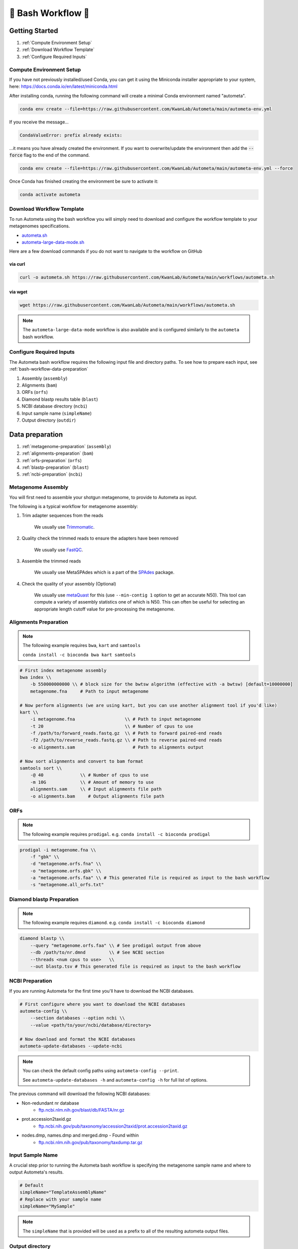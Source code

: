 .. _autometa-bash-workflow:

===================
🐚 Bash Workflow 🐚
===================

Getting Started
###############

#. :ref:`Compute Environment Setup`
#. :ref:`Download Workflow Template`
#. :ref:`Configure Required Inputs`

Compute Environment Setup
*************************

If you have not previously installed/used Conda, you can get it using the
Miniconda installer appropriate to your system, here: `<https://docs.conda.io/en/latest/miniconda.html>`_

After installing conda, running the following command will create a minimal Conda environment named "autometa".

.. code-block:: bash

    conda env create --file=https://raw.githubusercontent.com/KwanLab/Autometa/main/autometa-env.yml

If you receive the message...

.. code-block:: bash

    CondaValueError: prefix already exists:

...it means you have already created the environment. If you want to overwrite/update
the environment then add the :code:`--force` flag to the end of the command.

.. code-block:: bash

    conda env create --file=https://raw.githubusercontent.com/KwanLab/Autometa/main/autometa-env.yml --force

Once Conda has finished creating the environment be sure to activate it:

.. code-block:: bash

    conda activate autometa

Download Workflow Template
**************************

To run Autometa using the bash workflow you will simply need to download and configure the workflow template to your
metagenomes specifications.

* `autometa.sh <https://github.com/KwanLab/Autometa/blob/main/workflows/autometa.sh>`_
* `autometa-large-data-mode.sh <https://github.com/KwanLab/Autometa/blob/main/workflows/autometa-large-data-mode.sh>`_

Here are a few download commands if you do not want to navigate to the workflow on GitHub

via curl
--------

.. code-block:: bash

    curl -o autometa.sh https://raw.githubusercontent.com/KwanLab/Autometa/main/workflows/autometa.sh

via wget
--------

.. code-block:: bash

    wget https://raw.githubusercontent.com/KwanLab/Autometa/main/workflows/autometa.sh

.. note::

    The ``autometa-large-data-mode`` workflow is also available and is configured similarly to the ``autometa`` bash workflow.

Configure Required Inputs
*************************

The Autometa bash workflow requires the following input file and directory paths. To see how to prepare each input, see :ref:`bash-workflow-data-preparation`

#. Assembly (``assembly``)
#. Alignments (``bam``)
#. ORFs (``orfs``)
#. Diamond blastp results table (``blast``)
#. NCBI database directory (``ncbi``)
#. Input sample name (``simpleName``)
#. Output directory (``outdir``)

.. _bash-workflow-data-preparation:

Data preparation
################

#. :ref:`metagenome-preparation` (``assembly``)
#. :ref:`alignments-preparation` (``bam``)
#. :ref:`orfs-preparation` (``orfs``)
#. :ref:`blastp-preparation` (``blast``)
#. :ref:`ncbi-preparation` (``ncbi``)

.. _metagenome-preparation:

Metagenome Assembly
*******************

You will first need to assemble your shotgun metagenome, to provide to Autometa as input.

The following is a typical workflow for metagenome assembly:

#. Trim adapter sequences from the reads

    We usually use Trimmomatic_.

#. Quality check the trimmed reads to ensure the adapters have been removed

    We usually use FastQC_.

#. Assemble the trimmed reads

    We usually use MetaSPAdes which is a part of the SPAdes_ package.

#. Check the quality of your assembly (Optional)

    We usually use metaQuast_ for this (use ``--min-contig 1`` option to get an accurate N50).
    This tool can compute a variety of assembly statistics one of which is N50.
    This can often be useful for selecting an appropriate length cutoff value for pre-processing the metagenome.

.. _alignments-preparation:

Alignments Preparation
**********************

.. note::
    The following example requires ``bwa``, ``kart`` and ``samtools``

    ``conda install -c bioconda bwa kart samtools``

.. code-block:: bash

    # First index metagenome assembly
    bwa index \\
        -b 550000000000 \\ # block size for the bwtsw algorithm (effective with -a bwtsw) [default=10000000]
        metagenome.fna     # Path to input metagenome

    # Now perform alignments (we are using kart, but you can use another alignment tool if you'd like)
    kart \\
        -i metagenome.fna                   \\ # Path to input metagenome
        -t 20                               \\ # Number of cpus to use
        -f /path/to/forward_reads.fastq.gz  \\ # Path to forward paired-end reads
        -f2 /path/to/reverse_reads.fastq.gz \\ # Path to reverse paired-end reads
        -o alignments.sam                      # Path to alignments output

    # Now sort alignments and convert to bam format
    samtools sort \\
        -@ 40              \\ # Number of cpus to use
        -m 10G             \\ # Amount of memory to use
        alignments.sam     \\ # Input alignments file path
        -o alignments.bam     # Output alignments file path

.. _orfs-preparation:

ORFs
****

.. note::
    The following example requires ``prodigal``. e.g. ``conda install -c bioconda prodigal``

.. code-block:: bash

    prodigal -i metagenome.fna \\
        -f "gbk" \\
        -d "metagenome.orfs.fna" \\
        -o "metagenome.orfs.gbk" \\
        -a "metagenome.orfs.faa" \\ # This generated file is required as input to the bash workflow
        -s "metagenome.all_orfs.txt"

.. _blastp-preparation:

Diamond blastp Preparation
**************************

.. note::
    The following example requires ``diamond``. e.g. ``conda install -c bioconda diamond``

.. code-block:: bash

    diamond blastp \\
        --query "metagenome.orfs.faa" \\ # See prodigal output from above
        --db /path/to/nr.dmnd         \\ # See NCBI section
        --threads <num cpus to use>   \\
        --out blastp.tsv # This generated file is required as input to the bash workflow

.. _ncbi-preparation:

NCBI Preparation
****************

If you are running Autometa for the first time you'll have to download the NCBI databases.

.. code-block:: bash

    # First configure where you want to download the NCBI databases
    autometa-config \\
        --section databases --option ncbi \\
        --value <path/to/your/ncbi/database/directory>

    # Now download and format the NCBI databases
    autometa-update-databases --update-ncbi

.. note::
    You can check the default config paths using ``autometa-config --print``.

    See ``autometa-update-databases -h`` and ``autometa-config -h`` for full list of options.

The previous command will download the following NCBI databases:

- Non-redundant nr database
    - `ftp.ncbi.nlm.nih.gov/blast/db/FASTA/nr.gz <https://ftp.ncbi.nlm.nih.gov/blast/db/FASTA/nr.gz>`_
- prot.accession2taxid.gz
    - `ftp.ncbi.nih.gov/pub/taxonomy/accession2taxid/prot.accession2taxid.gz <https://ftp.ncbi.nih.gov/pub/taxonomy/accession2taxid/prot.accession2taxid.gz>`_
- nodes.dmp, names.dmp and merged.dmp - Found within
    - `ftp.ncbi.nlm.nih.gov/pub/taxonomy/taxdump.tar.gz <ftp.ncbi.nlm.nih.gov/pub/taxonomy/taxdump.tar.gz>`_

Input Sample Name
*****************

A crucial step prior to running the Autometa bash workflow is specifying the metagenome sample name and where to output
Autometa's results.

.. code-block:: bash

    # Default
    simpleName="TemplateAssemblyName"
    # Replace with your sample name
    simpleName="MySample"

.. note::

    The ``simpleName`` that is provided will be used as a prefix to all of the resulting autometa output files.

Output directory
****************

Immediately following the ``simpleName`` parameter, you will need to specify where to write all results.

.. code-block:: bash

    # Default
    outdir="AutometaOutdir"
    # Replace with your output directory...
    outdir="MySampleAutometaResults"

Running the pipeline
####################

After you are finished configuring/double-checking your parameter settings..

You may run the pipeline via bash:

.. code-block:: bash

    bash autometa.sh

or submit the pipeline into a queue:

For example, with slurm:

.. code-block:: bash

    sbatch autometa.sh

.. caution::

    Make sure your conda autometa environment is activated or the autometa entrypoints will not be available.

Additional parameters
#####################

You can also adjust other pipeline parameters that ultimately control how binning is performed.
These are located at the top of the workflow just under the required inputs.

``length_cutoff`` : Smallest contig you want binned (default is 3000bp)

``kmer_size`` : kmer size to use

``norm_method`` : Which kmer frequency normalization method to use. See
:ref:`advanced-usage-kmers` section for details

``pca_dimensions`` : Number of dimensions of which to reduce the initial k-mer frequencies
matrix (default is ``50``). See :ref:`advanced-usage-kmers` section for details

``embed_method`` :  Choices are ``sksne``, ``bhsne``, ``umap``, ``densmap``, ``trimap``
(default is ``bhsne``) See :ref:`advanced-usage-kmers` section for details

``embed_dimensions`` : Final dimensions of the kmer frequencies matrix (default is ``2``).
See :ref:`advanced-usage-kmers` section for details

``cluster_method`` : Cluster contigs using which clustering method. Choices are "dbscan" and "hdbscan"
(default is "dbscan"). See :ref:`advanced-usage-binning` section for details

``binning_starting_rank`` : Which taxonomic rank to start the binning from. Choices are ``superkingdom``, ``phylum``,
``class``, ``order``, ``family``, ``genus``, ``species`` (default is ``superkingdom``). See :ref:`advanced-usage-binning` section for details

``classification_method`` : Which clustering method to use for unclustered recruitment step.
Choices are ``decision_tree`` and ``random_forest`` (default is ``decision_tree``). See :ref:`advanced-usage-unclustered-recruitment` section for details

``completeness`` :  Minimum completeness needed to keep a cluster (default is at least 20% complete, e.g. ``20``).
See :ref:`advanced-usage-binning` section for details

``purity`` : Minimum purity needed to keep a cluster (default is at least 95% pure, e.g. ``95``).
See :ref:`advanced-usage-binning` section for details

``cov_stddev_limit`` : Which clusters to keep depending on the coverage std.dev (default is 25%, e.g. ``25``).
See :ref:`advanced-usage-binning` section for details

``gc_stddev_limit`` : Which clusters to keep depending on the GC% std.dev (default is 5%, e.g. ``5``).
See :ref:`advanced-usage-binning` section for details

.. note::

    If you are configuring an autometa job using the ``autometa-large-data-mode.sh`` template,
    there will be an additional parameter called, ``max_partition_size`` (default=10,000). This is the maximum size
    partition the Autometa clustering algorithm will consider. Any taxon partitions larger than this setting
    will be skipped.

.. _SPAdes: http://cab.spbu.ru/software/spades/
.. _Trimmomatic: http://www.usadellab.org/cms/?page=trimmomatic
.. _FastQC: https://www.bioinformatics.babraham.ac.uk/projects/fastqc/
.. _metaQuast: http://quast.sourceforge.net/metaquast
